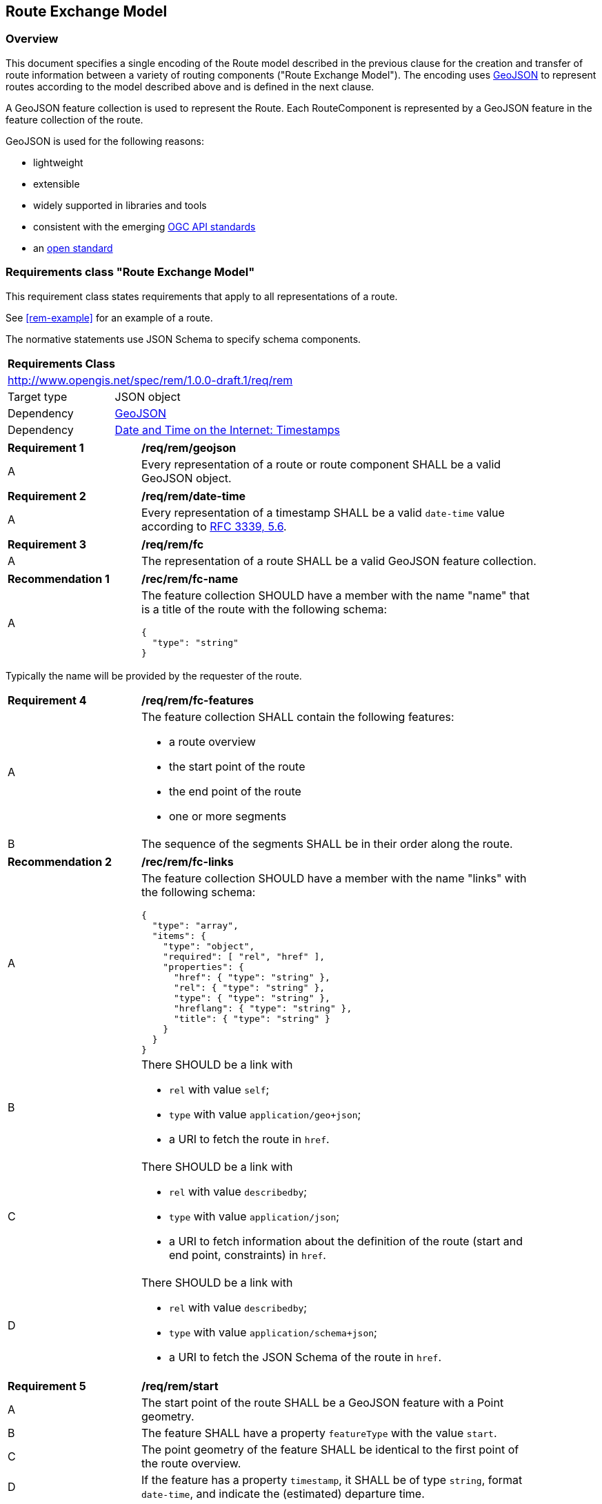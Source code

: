 [[RouteExchangeModel]]
== Route Exchange Model

=== Overview

This document specifies a single encoding of the Route model described in the previous clause for the creation and transfer of route information between a variety of routing components ("Route Exchange Model"). The encoding uses https://geojson.org/[GeoJSON] to represent routes according to the model described above and is defined in the next clause. 

A GeoJSON feature collection is used to represent the Route. Each RouteComponent is represented by a GeoJSON feature in the feature collection of the route. 

GeoJSON is used for the following reasons:

* lightweight
* extensible
* widely supported in libraries and tools
* consistent with the emerging https://www.ogcapi.ogc.org/[OGC API standards]
* an https://tools.ietf.org/html/rfc7946[open standard]

[[rc_rem]]
=== Requirements class "Route Exchange Model"

This requirement class states requirements that apply to all representations of a route.

See <<rem-example>> for an example of a route.

The normative statements use JSON Schema to specify schema components.

[cols="1,4",width="90%"]
|===
2+|*Requirements Class*
2+|http://www.opengis.net/spec/rem/1.0.0-draft.1/req/rem
|Target type |JSON object
|Dependency |link:https://tools.ietf.org/rfc/rfc7946.txt[GeoJSON]
|Dependency |link:https://tools.ietf.org/rfc/rfc3339.txt[Date and Time on the Internet: Timestamps]
|===

[[req_rem_geojson]]
[width="90%",cols="2,6a"]
|===
^|*Requirement {counter:req-id}* |*/req/rem/geojson*
^|A |Every representation of a route or route component SHALL be a valid GeoJSON object.
|===

[[req_rem_date-time]]
[width="90%",cols="2,6a"]
|===
^|*Requirement {counter:req-id}* |*/req/rem/date-time*
^|A |Every representation of a timestamp SHALL be a valid `date-time` value according to link:https://tools.ietf.org/html/rfc3339#section-5.6[RFC 3339, 5.6].
|===

[[req_rem_fc]]
[width="90%",cols="2,6a"]
|===
^|*Requirement {counter:req-id}* |*/req/rem/fc*
^|A |The representation of a route SHALL be a valid GeoJSON feature collection.
|===

[[rec_rem_fc-name]]
[width="90%",cols="2,6a"]
|===
^|*Recommendation {counter:rec-id}* |*/rec/rem/fc-name*
^|A |The feature collection SHOULD have a member with the name "name" that is a title of the route with the following schema:

[source,JSON]
----
{
  "type": "string"
}
----
|===

Typically the name will be provided by the requester of the route.

[[req_rem_fc-features]]
[width="90%",cols="2,6a"]
|===
^|*Requirement {counter:req-id}* |*/req/rem/fc-features*
^|A |The feature collection SHALL contain the following features:

* a route overview
* the start point of the route
* the end point of the route
* one or more segments
^|B |The sequence of the segments SHALL be in their order along the route.
|===

[[rec_rem_fc-links]]
[width="90%",cols="2,6a"]
|===
^|*Recommendation {counter:rec-id}* |*/rec/rem/fc-links*
^|A |The feature collection SHOULD have a member with the name "links" with the following schema:

[source,JSON]
----
{
  "type": "array",
  "items": {
    "type": "object",
    "required": [ "rel", "href" ],
    "properties": {
      "href": { "type": "string" },
      "rel": { "type": "string" },
      "type": { "type": "string" },
      "hreflang": { "type": "string" },
      "title": { "type": "string" }
    }
  }
}
----
^|B |There SHOULD be a link with

* `rel` with value `self`;
* `type` with value `application/geo+json`;
*  a URI to fetch the route in `href`.
^|C |There SHOULD be a link with

* `rel` with value `describedby`;
* `type` with value `application/json`;
*  a URI to fetch information about the definition of the route (start and end point, constraints) in `href`.
^|D |There SHOULD be a link with

* `rel` with value `describedby`;
* `type` with value `application/schema+json`;
*  a URI to fetch the JSON Schema of the route in `href`.
|===

[[req_rem_start]]
[width="90%",cols="2,6a"]
|===
^|*Requirement {counter:req-id}* |*/req/rem/start*
^|A |The start point of the route SHALL be a GeoJSON feature with a Point geometry.
^|B |The feature SHALL have a property `featureType` with the value `start`.
^|C |The point geometry of the feature SHALL be identical to the first point of the route overview.
^|D |If the feature has a property `timestamp`, it SHALL be of type `string`, format `date-time`, and indicate the (estimated) departure time.
|===

[[req_rem_end]]
[width="90%",cols="2,6a"]
|===
^|*Requirement {counter:req-id}* |*/req/rem/end*
^|A |The end point of the route SHALL be a GeoJSON feature with a Point geometry.
^|B |The feature SHALL have a property `featureType` with the value `end`.
^|C |The point geometry of the feature SHALL be identical to the last point of the route overview and identical to the point in the last segment.
^|D |If the feature has a property `timestamp`, it SHALL be of type `string`, format `date-time`, and indicate the (estimated) arrival time.
|===

[[req_rem_overview]]
[width="90%",cols="2,6a"]
|===
^|*Requirement {counter:req-id}* |*/req/rem/overview*
^|A |The route overview SHALL be a GeoJSON feature with a LineString geometry.
^|B |The feature SHALL have a property `featureType` with the value `overview`.
^|C |The line string geometry of the feature SHALL be the path from the start point to the end point of the route.
^|D |The feature SHALL have a property `length_m` (type: `number`) with the length of the segment in meters.
^|E |If the feature has a property `duration_s`, the value SHALL be of type `number` with the estimated amount of time required to travel the segment in seconds.
^|F |The feature SHALL have a property `duration_s`, if the route segments have a property with the same name.
^|G |If the feature has a property `maxHeight_m`, the value SHALL be of type `number` with a known height restriction on the route in meters.
^|H |If the feature has a property `maxWeight_t`, the value SHALL be of type `number` with a known weight restriction on the route in metric tons (tonnes).
^|I |If the feature has a property `obstacles`, the value SHALL be of type `string` and describe how obstacles were taken into account in the route calculation.
^|J |If the feature has a property `processingTime`, it SHALL be a `date-time` as specified by link:https://tools.ietf.org/html/rfc3339#section-5.6[RFC 3339, 5.6] and state the time when the route was calculated.
^|K |If the feature has a property `comment`, the value SHALL be of type `string` and explain any minor issues that were encountered during the processing of the routing request, i.e. any issues that did not result in an error.
|===

[[rec_rem_overview-properties]]
[width="90%",cols="2,6a"]
|===
^|*Recommendation {counter:rec-id}* |*/rec/rem/overview-properties*
^|A |The route overview SHOULD have the property `duration_s`. The information about the estimated duration for travelling a route is important for users.
^|B |The route overview SHOULD have the property `processingTime`.
^|C |If the process that creates the route has access to the information, the route overview SHOULD have the properties `maxHeight_m`, `maxWeight_t`, and `obstacles`.
|===

[[req_rem_segments]]
[width="90%",cols="2,6a"]
|===
^|*Requirement {counter:req-id}* |*/req/rem/segments*
^|A |Each segment of the route SHALL be a GeoJSON feature with a Point geometry.
^|B |The segment feature SHALL have a property `type` with the value `segment`.
^|C |The point geometry of the feature SHALL be the last position of the segment and be on the line string geometry of the route overview.
^|D |The feature SHALL have a property `length_m` (type: `number`) with the length of the segment in meters.
^|E |The sum of all `length_m` values of segments SHALL be identical to the `length_m` value in the route overview.
^|F |If the feature has a property `duration_s`, the value SHALL be of type `number` with the estimated amount of time required to travel the segment in seconds.
^|G |Either all segments or no segment SHALL have a property `duration_s`.
^|H |The sum of all `duration_s` values of segments SHALL be identical to a `duration_s` value in the route overview.
^|I |If the feature has a property `maxHeight_m`, the value SHALL be of type `number` with a known height restriction on the segment in meters.
^|J |If the feature has a property `maxWeight_t`, the value SHALL be of type `number` with a known weight restriction on the segment in metric tons (tonnes).
^|K |If the feature has a property `speedLimit`, the value SHALL be of type `integer` with a known speed limit on the segment.
^|L |If the feature has a property `speedLimit`, the unit of the speed limit SHALL be specified in a property `speedLimitUnit`; the allowed values are `kmph` (kilometers per hour) and `mph` (miles per hour).
^|M |If the feature has a property `roadName`, the value SHALL be of type `string` with the road/street name of the segment.
^|N |If the feature has a property `instructions`, the value SHALL be of type `string` with an instruction for the maneuver at the end of the segment. Allowed values are `continue`, `left` and `right`.
|===

[[rec_rem_segment-properties]]
[width="90%",cols="2,6a"]
|===
^|*Recommendation {counter:rec-id}* |*/rec/rem/segment-properties*
^|A |Segments SHOULD have the property `duration_s`. The information about the estimated duration for travelling a route is important for users.
|===
